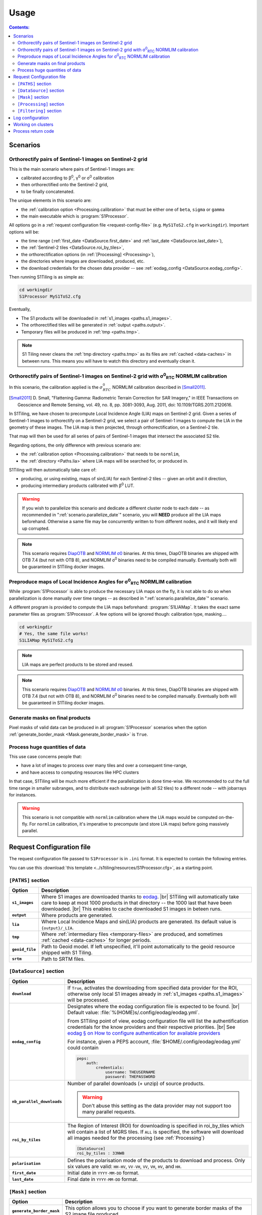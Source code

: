 .. # define a hard line break for HTML
.. |br| raw:: html

   <br />

.. _use:

.. index:: usage

======================================================================
Usage
======================================================================

.. contents:: Contents:
   :local:
   :depth: 3

Scenarios
---------

Orthorectify pairs of Sentinel-1 images on Sentinel-2 grid
++++++++++++++++++++++++++++++++++++++++++++++++++++++++++

This is the main scenario where pairs of Sentinel-1 images are:

- calibrated according to β\ :sup:`0`, γ\ :sup:`0` or σ\ :sup:`0` calibration
- then orthorectified onto the Sentinel-2 grid,
- to be finally concatenated.

The unique elements in this scenario are:

- the :ref:`calibration option <Processing.calibration>` that must be
  either one of ``beta``, ``sigma`` or ``gamma``
- the main executable which is :program:`S1Processor`.

All options go in a :ref:`request configuration file <request-config-file>`
(e.g.  ``MyS1ToS2.cfg`` in ``workingdir``). Important options will be:

- the time range (:ref:`first_date <DataSource.first_date>` and
  :ref:`last_date <DataSource.last_date>`),
- the :ref:`Sentinel-2 tiles <DataSource.roi_by_tiles>`,
- the orthorectification options (in :ref:`[Processing] <Processing>`),
- the directories where images are downloaded, produced, etc.
- the download credentials for the chosen data provider -- see
  :ref:`eodag_config <DataSource.eodag_config>`.


Then running S1Tiling is as simple as:

.. code:: bash

        cd workingdir
        S1Processor MyS1ToS2.cfg

Eventually,

- The S1 products will be downloaded in :ref:`s1_images <paths.s1_images>`.
- The orthorectified tiles will be generated in :ref:`output <paths.output>`.
- Temporary files will be produced in :ref:`tmp <paths.tmp>`.

.. note:: S1 Tiling never cleans the :ref:`tmp directory <paths.tmp>` as its
   files are :ref:`cached <data-caches>` in between runs. This means you will
   have to watch this directory and eventually clean it.


Orthorectify pairs of Sentinel-1 images on Sentinel-2 grid with σ\ :sup:`0`\ :sub:`RTC` NORMLIM calibration
+++++++++++++++++++++++++++++++++++++++++++++++++++++++++++++++++++++++++++++++++++++++++++++++++++++++++++

In this scenario, the calibration applied is the :math:`σ^0_{RTC}` NORMLIM
calibration described in [Small2011]_.

.. [Small2011] D. Small, "Flattening Gamma: Radiometric Terrain Correction for
   SAR Imagery," in IEEE Transactions on Geoscience and Remote Sensing, vol.
   49, no. 8, pp. 3081-3093, Aug. 2011, doi: 10.1109/TGRS.2011.2120616.

In S1Tiling, we have chosen to precompute Local Incidence Angle (LIA) maps on
Sentinel-2 grid. Given a series of Sentinel-1 images to orthorectify on a
Sentinel-2 grid, we select a pair of Sentinel-1 images to compute the LIA
in the geometry of these images. The LIA map is then projected, through
orthorectification, on a Sentinel-2 tile.

That map will then be used for all series of pairs of Sentinel-1 images that
intersect the associated S2 tile.

Regarding options, the only difference with previous scenario are:

- the :ref:`calibration option <Processing.calibration>` that needs to be
  ``normlim``,
- the :ref:`directory <Paths.lia>` where LIA maps will be searched for, or
  produced in.


S1Tiling will then automatically take care of:

- producing, or using existing, maps of sin(LIA) for each Sentinel-2 tiles --
  given an orbit and it direction,
- producing intermediary products calibrated with β\ :sup:`0` LUT.


.. warning::
   If you wish to parallelize this scenario and dedicate a different cluster
   node to each date -- as recommended in ":ref:`scenario.parallelize_date`"
   scenario, you will **NEED** produce all the LIA maps beforehand.
   Otherwise a same file may be concurrently written to from different nodes,
   and it will likely end up corrupted.

.. note::
   This scenario requires `DiapOTB
   <https://gitlab.orfeo-toolbox.org/remote_modules/diapotb>`_ and `NORMLIM σ0
   <https://gitlab.orfeo-toolbox.org/s1-tiling/normlim_sigma0>`_ binaries.
   At this times, DiapOTB binaries are shipped with OTB 7.4 (but not with OTB
   8), and NORMLIM σ\ :sup:`0` binaries need to be compiled manually.
   Eventually both will be guaranteed in S1Tiling docker images.


.. _scenario.S1LIAMap:

Preproduce maps of Local Incidence Angles for σ\ :sup:`0`\ :sub:`RTC` NORMLIM calibration
+++++++++++++++++++++++++++++++++++++++++++++++++++++++++++++++++++++++++++++++++++++++++

While :program:`S1Processor` is able to produce the necessary LIA maps on the
fly, it is not able to do so when parallelization is done manually over time
ranges -- as described in ":ref:`scenario.parallelize_date`" scenario.

A different program is provided to compute the LIA maps beforehand:
:program:`S1LIAMap`. It takes the exact same parameter files as
:program:`S1Processor`. A few options will be ignored though: calibration type,
masking....

.. code:: bash

        cd workingdir
        # Yes, the same file works!
        S1LIAMap MyS1ToS2.cfg


.. note::
   LIA maps are perfect products to be stored and reused.

.. note::
   This scenario requires `DiapOTB
   <https://gitlab.orfeo-toolbox.org/remote_modules/diapotb>`_ and `NORMLIM σ0
   <https://gitlab.orfeo-toolbox.org/s1-tiling/normlim_sigma0>`_ binaries.
   At this times, DiapOTB binaries are shipped with OTB 7.4 (but not with OTB
   8), and NORMLIM σ\ :sup:`0` binaries need to be compiled manually.
   Eventually both will be guaranteed in S1Tiling docker images.


.. _scenario.masks:

Generate masks on final products
++++++++++++++++++++++++++++++++

Pixel masks of valid data can be produced in all :program:`S1Processor`
scenarios when the option :ref:`generate_border_mask
<Mask.generate_border_mask>` is ``True``.

.. _scenario.parallelize_date:

Process huge quantities of data
+++++++++++++++++++++++++++++++

This use case concerns people that:

- have a lot of images to process over many tiles and over a consequent
  time-range,
- and have access to computing resources like HPC clusters

In that case, S1Tiling will be much more efficient if the parallelization is
done time-wise. We recommended to cut the full time range in smaller subranges,
and to distribute each subrange (with all S2 tiles) to a different node -- with
jobarrays for instances.


.. warning::
   This scenario is not compatible with ``normlim`` calibration where the LIA
   maps would be computed on-the-fly. For ``normlim`` calibration, it's
   imperative to precompute (and store LIA maps) before going massively
   parallel.

.. _request-config-file:

.. index:: Request configuration file

Request Configuration file
--------------------------

The request configuration file passed to ``S1Processor`` is in ``.ini`` format.
It is expected to contain the following entries.

You can use this :download:`this template
<../s1tiling/resources/S1Processor.cfg>`, as a starting point.

.. _paths:

``[PATHS]`` section
+++++++++++++++++++

.. list-table::
  :widths: auto
  :header-rows: 1
  :stub-columns: 1

  * - Option
    - Description

      .. _paths.s1_images:
  * - ``s1_images``
    - Where S1 images are downloaded thanks to `eodag
      <https://github.com/CS-SI/eodag>`_.
      |br|
      S1Tiling will automatically take care to keep at most 1000 products in
      that directory -- the 1000 last that have been downloaded.
      |br|
      This enables to cache downloaded S1 images in beteen runs.

      .. _paths.output:
  * - ``output``
    - Where products are generated.

      .. _paths.lia:
  * - ``lia``
    - Where Local Incidence Maps and sin(LIA) products are generated. Its
      default value is ``{output}/_LIA``.

      .. _paths.tmp:
  * - ``tmp``
    - Where :ref:`intermediary files <temporary-files>` are produced, and
      sometimes :ref:`cached <data-caches>` for longer periods.

      .. _paths.geoid_file:
  * - ``geoid_file``
    - Path to Geoid model. If left unspecified, it'll point automatically to
      the geoid resource shipped with S1 Tiling.

      .. _paths.srtm:
  * - ``srtm``
    - Path to SRTM files.

.. _DataSource:

``[DataSource]`` section
++++++++++++++++++++++++

.. list-table::
  :widths: auto
  :header-rows: 1
  :stub-columns: 1

  * - Option
    - Description

      .. _DataSource.download:
  * - ``download``
    - If ``True``, activates the downloading from specified data provider for
      the ROI, otherwise only local S1 images already in :ref:`s1_images
      <paths.s1_images>` will be processed.

      .. _DataSource.eodag_config:
  * - ``eodag_config``
    - Designates where the eodag configuration file is expected to be found.
      |br|
      Default value: :file:`%(HOME)s/.config/eodag/eodag.yml`.

      From S1Tiling point of view, eodag configuration file will list the
      authentification credentials for the know providers and their respective
      priorities.
      |br|
      See `eodag § on How to configure authentication for available providers
      <https://eodag.readthedocs.io/en/latest/intro.html#how-to-configure-authentication-for-available-providers>`_

      For instance, given a PEPS account, :file:`$HOME/.config/eodag/eodag.yml` could
      contain

      .. code-block:: yaml

          peps:
              auth:
                  credentials:
                      username: THEUSERNAME
                      password: THEPASSWORD


      .. _DataSource.nb_parallel_downloads:
  * - ``nb_parallel_downloads``
    - Number of parallel downloads (+ unzip) of source products.

      .. warning::

          Don't abuse this setting as the data provider may not support too many
          parallel requests.


      .. _DataSource.roi_by_tiles:
  * - ``roi_by_tiles``
    - The Region of Interest (ROI) for downloading is specified in roi_by_tiles
      which will contain a list of MGRS tiles. If ``ALL`` is specified, the
      software will download all images needed for the processing (see
      :ref:`Processing`)

      .. code-block:: ini

          [DataSource]
          roi_by_tiles : 33NWB

      .. _DataSource.polarisation:
  * - ``polarisation``
    - Defines the polarisation mode of the products to download and process.
      Only six values are valid: ``HH-HV``, ``VV-VH``, ``VV``, ``VH``, ``HV``,
      and ``HH``.

      .. _DataSource.first_date:
  * - ``first_date``
    - Initial date in ``YYYY-MM-DD`` format.

      .. _DataSource.last_date:
  * - ``last_date``
    - Final date in ``YYYY-MM-DD`` format.

.. _Mask:

``[Mask]`` section
++++++++++++++++++

.. list-table::
  :widths: auto
  :header-rows: 1
  :stub-columns: 1

  * - Option
    - Description

      .. _Mask.generate_border_mask:
  * - ``generate_border_mask``
    - This option allows you to choose if you want to generate border masks of
      the S2 image file produced.


.. _Processing:

``[Processing]`` section
++++++++++++++++++++++++

.. list-table::
  :widths: auto
  :header-rows: 1
  :stub-columns: 1

  * - Option
    - Description

      .. _Processing.cache_srtm_by:
  * - ``cache_srtm_by``
    - Tells whether SRTM files are copied in a temporary directory, or if
      symbolic links are to be created.

      For performance reasons with OTB 7.X, it's better to regroup the minimal
      subset of the SRTM files required for processing. Symbolic links work
      fine most of the time, however if the files are on a remote shared
      filesystem (GPFS, NAS...), performances will be degraded. In those cases,
      it's better to copy the required SRTM files on a local filesystem.

      Two values are supported for this option: ``copy`` and ``symlink``.
      (default: ``symlink``).

      .. _Processing.calibration:
  * - ``calibration``
    - Defines the calibration type: ``gamma``, ``beta``, ``sigma``, or
      ``normlim``.

      .. _Processing.remove_thermal_noise:
  * - ``remove_thermal_noise``
    - Shall the thermal noise be removed?

      .. important::

         This feature requires a version of OTB >= 7.4.0

      .. _Processing.output_spatial_resolution:
  * - ``output_spatial_resolution``
    - Pixel size (in meters) of the output images

      .. _Processing.tiles_shapefile:
  * - ``tiles_shapefile``
    - Path and filename of the tile shape definition (ESRI Shapefile). If left
      unspecified, it'll point automatically to the `Features.shp` shapefile
      resource shipped with S1 Tiling.

      .. _Processing.orthorectification_gridspacing:
  * - ``orthorectification_gridspacing``
    - Grid spacing (in meters) for the interpolator in the orthorectification
      process for more information, please consult the `OTB OrthoRectification
      application
      <https://www.orfeo-toolbox.org/CookBook/Applications/app_OrthoRectification.html>`_.

      A nice value is 4 x output_spatial_resolution

      .. _Processing.orthorectification_interpolation_method:
  * - ``orthorectification_interpolation_method``
    - Interpolation method used in the orthorectification process
      for more information, please consult the `OTB OrthoRectification
      application
      <https://www.orfeo-toolbox.org/CookBook/Applications/app_OrthoRectification.html>`_.

      Default value is set to nearest neighbor interpolation (nn) to keep compatibilty with previous results
      By the way linear method could be more interesting.
      Note that the bco method is not currently supported

      .. _Processing.tiles:
  * - ``tiles``, ``tiles_list_in_file``
    - Tiles to be processed.
      The tiles can be given as a list:

      * ``tiles``: list of tiles (comma separated). Ex:

        .. code-block:: ini

            tiles: 33NWB,33NWC

      * tiles_list_in_file: tile list in a ASCII file. Ex:

        .. code-block:: ini

            tiles_list_in_file : ~/MyListOfTiles.txt

      .. _Processing.tile_to_product_overlap_ratio:
  * - ``tile_to_product_overlap_ratio``
    - Percentage of tile area to be covered for a tile to be retained in
      ``ALL`` mode

      .. note::
        At this moment this field is ignored, but it's likely to be used in the
        future.

      .. _Processing.mode:
  * - ``mode``
    - Running mode:

      - ``Normal``: prints normal, warning and errors on screen
      - ``debug``: also prints debug messages, and forces
        ``$OTB_LOGGER_LEVEL=DEBUG``
      - ``logging``: saves logs to files


      Ex.:

      .. code-block:: ini

        mode : debug logging

      .. _Processing.nb_parallel_processes:
  * - ``nb_parallel_processes``
    - Number of processes to be running in :ref:`parallel <parallelization>`
      |br|
      This number defines the number of Dask Tasks (and indirectly of OTB
      applications) to be executed in parallel.

      .. note::
        For optimal performances, ``nb_parallel_processes*nb_otb_threads``
        should be <= to the number of cores on the machine.

      .. _Processing.ram_per_process:
  * - ``ram_per_process``
    - RAM allowed per OTB application pipeline, in MB.

      .. _Processing.nb_otb_threads:
  * - ``nb_otb_threads``
    - Numbers of threads used by each OTB application. |br|

      .. note::
        For optimal performances, ``nb_parallel_processes*nb_otb_threads``
        should be <= to the number of cores on the machine.

      .. _Processing.override_azimuth_cut_threshold_to:

  * - ``produce_lia_map``
    - When :ref:`LIA sine map <lia-files>` is produced, we may also desire the
      angle values in degrees (x100).

      Possible values are:

      :``True``:         Do generate the angle map in degrees x 100.
      :``False``:        Don't generate the angle map in degrees x 100.

      .. note::
        This option will be ignored when no LIA sine map is required. The LIA
        sine map is produced by :ref:`S1LIAMap program <scenario.S1LIAMap>` ,
        or when :ref:`calibration mode <Processing.calibration>` is
        ``"normlim"``.

  * - ``override_azimuth_cut_threshold_to``
    - Permits to override the analysis on whether top/bottom lines shall be
      forced to 0 in :ref:`cutting step <cutting>`. |br|

      Possible values are:

      :``True``:         Force cutting at the 1600th upper and the 1600th lower
                         lines.
      :``False``:        Force to keep every line.
      :not set/``None``: Default analysis heuristic is used.

      .. warning::
        This option is not meant to be used. It only makes sense in some very
        specific scenarios like tests.

.. _Filtering:

``[Filtering]`` section
+++++++++++++++++++++++

.. note:: The following options will eventually be used for the multitemporal
   filtering. They are not used by S1Tiling application.


.. list-table::
  :widths: auto
  :header-rows: 1
  :stub-columns: 1

  * - Option
    - Description

      .. _Filtering.filtering_activated:
  * - ``filtering_activated``
    - If ``True``, the multiImage filtering is activated after the tiling process

      .. _Filtering.reset_outcore:
  * - ``reset_outcore``
    - - If ``True``, the outcore of the multiImage filter is reset before
        filtering. It means that the outcore is recomputed from scratch with
        the new images only.
      - If ``False``, the outcore is updated with the new images. Then, the
        outcore integrates previous images and new images.

      .. _Filtering.window_radius:
  * - ``window_radius``
    - Sets the window radius for the spatial filtering. |br|
      Take care that it is a radius, i.e. radius=1 means the filter does an 3x3
      pixels averaging.


.. index:: Log configuration

Log configuration
-----------------
Default logging configuration is provided in ``S1Tiling`` installing directory.

It can be overridden by dropping a file similar to
:download:`../s1tiling/logging.conf.yaml` in the same directory as the one
where the :ref:`request configuration file <request-config-file>` is. The file
is expected to follow :py:mod:`logging configuration <logging.config>` file
syntax.

.. warning::
   This software expects the specification of:

   - ``s1tiling``, ``s1tiling.OTB`` :py:class:`loggers <logging.Logger>`;
   - and ``file`` and ``important`` :py:class:`handlers <logging.Handler>`.

When :ref:`mode <Processing.mode>` contains ``logging``, we make sure that
``file`` and ``important`` :py:class:`handlers <logging.Handler>` are added to
the handlers of ``root`` and ``distributed.worker`` :py:class:`loggers
<logging.Logger>`. Note that this is the default configuration.

When :ref:`mode <Processing.mode>` contains ``debug`` the ``DEBUG`` logging
level is forced into ``root`` logger, and ``$OTB_LOGGER_LEVEL`` environment
variable is set to ``DEBUG``.

.. _clusters:

.. index:: Clusters

Working on clusters
-------------------

.. todo::

  By default S1Tiling works on single machines. Internally it relies on
  :py:class:`distributed.LocalCluster` a small adaptation would be required to
  work on a multi-nodes cluster.

.. warning::

  When executing multiple instances of S1Tiling simultaneously, make sure to
  use different directories for:

  - logs -- running S1Tiling in different directories, like :file:`$TMPDIR/`
    on HAL, should be enough
  - storing :ref:`input files <paths.s1_images>`, like for instance
    :file:`$TMPDIR/data_raw/` on HAL for instance.

Process return code
-------------------

The following exit code are produced when :program:`S1Processor` returns:

.. list-table::
  :widths: auto
  :header-rows: 1
  :stub-columns: 1

  * - Exit code
    - Description

  * - 0
    - Execution successful
  * - 66
    - Some OTB tasks could not be executed properly. See the final report in
      the main log.
  * - 67
    - Downloading error. See the log produced.
  * - 68
    - .. todo::

        Download incomplete (data not available online (`#71
        <https://gitlab.orfeo-toolbox.org/s1-tiling/s1tiling/-/issues/71>`_)
  * - 69
    - .. todo::

        Output disk full
  * - 70
    - .. todo::

        Cache disk full (when using option ``--cache-before-ortho``)
  * - 71
    - An empty data safe has been found and needs to be removed so it can be
      fetched again. See the log produced.
  * - 72
    - Error detected in the configuration file. See the log produced.
  * - 73
    - While ``ALL`` Sentinel-2 tiles for which there exist an overlapping
      Sentinel-1 product have been :ref:`requested <DataSource.roi_by_tiles>`,
      no Sentinel-1 product has been found in the :ref:`requested time range
      <DataSource.first_date>`. See the log produced.
  * - 74
    - No Sentinel-1 product has been found that intersects the :ref:`requested
      Sentinel-2 tiles <DataSource.roi_by_tiles>` within the :ref:`requested
      time range <DataSource.first_date>`.

      If :ref:`downloading <DataSource.download>` has been disabled, S1
      products are searched in the :ref:`local input directory
      <paths.s1_images>`.  See the log produced.
  * - 75
    - Cannot find all the :ref:`SRTM products <paths.srtm>` that cover the
      :ref:`requested Sentinel-2 tiles <DataSource.roi_by_tiles>`. See the log
      produced.
  * - 76
    - :ref:`Geoid file <paths.geoid_file>` is missing or the specified path is
      incorrect. See the log produced.
  * - 77
    - Some processing cannot be done because external applications cannot
      be executed. Likelly OTB and/or NORMLIM related applications aren't
      correctly installed.
      See the log produced.

  * - any other
    - Unknown error. It could be related to `Bash
      <https://www.redhat.com/sysadmin/exit-codes-demystified>`_ or to `Python
      <https://docs.python.org/3/library/os.html#os._exit>`_ reserved error
      codes.
